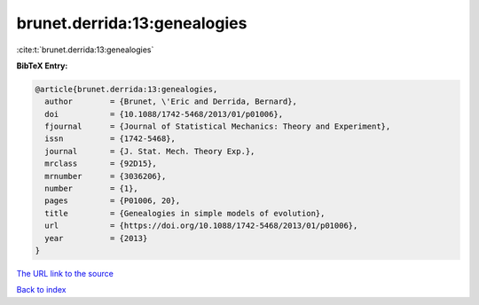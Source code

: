 brunet.derrida:13:genealogies
=============================

:cite:t:`brunet.derrida:13:genealogies`

**BibTeX Entry:**

.. code-block:: bibtex

   @article{brunet.derrida:13:genealogies,
     author        = {Brunet, \'Eric and Derrida, Bernard},
     doi           = {10.1088/1742-5468/2013/01/p01006},
     fjournal      = {Journal of Statistical Mechanics: Theory and Experiment},
     issn          = {1742-5468},
     journal       = {J. Stat. Mech. Theory Exp.},
     mrclass       = {92D15},
     mrnumber      = {3036206},
     number        = {1},
     pages         = {P01006, 20},
     title         = {Genealogies in simple models of evolution},
     url           = {https://doi.org/10.1088/1742-5468/2013/01/p01006},
     year          = {2013}
   }

`The URL link to the source <https://doi.org/10.1088/1742-5468/2013/01/p01006>`__


`Back to index <../By-Cite-Keys.html>`__
